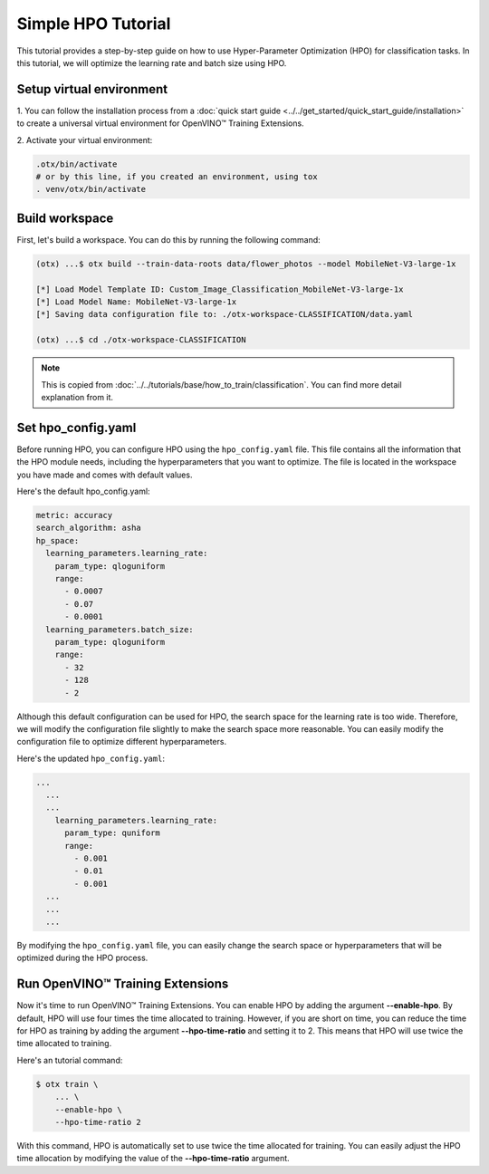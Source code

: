 Simple HPO Tutorial
============================

This tutorial provides a step-by-step guide on how to use Hyper-Parameter Optimization (HPO) for classification tasks. 
In this tutorial, we will optimize the learning rate and batch size using HPO.

*************************
Setup virtual environment
*************************

1. You can follow the installation process from a :doc:`quick start guide <../../get_started/quick_start_guide/installation>` 
to create a universal virtual environment for OpenVINO™ Training Extensions.

2. Activate your virtual 
environment:

.. code-block::

  .otx/bin/activate
  # or by this line, if you created an environment, using tox
  . venv/otx/bin/activate


*************************
Build workspace
*************************

First, let's build a workspace. You can do this by running the following command:

.. code-block::

    (otx) ...$ otx build --train-data-roots data/flower_photos --model MobileNet-V3-large-1x

    [*] Load Model Template ID: Custom_Image_Classification_MobileNet-V3-large-1x
    [*] Load Model Name: MobileNet-V3-large-1x
    [*] Saving data configuration file to: ./otx-workspace-CLASSIFICATION/data.yaml

    (otx) ...$ cd ./otx-workspace-CLASSIFICATION

.. note::

    This is copied from :doc:`../../tutorials/base/how_to_train/classification`.
    You can find more detail explanation from it.

*************************
Set hpo_config.yaml
*************************

Before running HPO, you can configure HPO using the ``hpo_config.yaml`` file. 
This file contains all the information that the HPO module needs, including the hyperparameters that you want to optimize. 
The file is located in the workspace you have made and comes with default values.

Here's the default hpo_config.yaml:

.. code-block::

    metric: accuracy
    search_algorithm: asha
    hp_space:
      learning_parameters.learning_rate:
        param_type: qloguniform
        range:
          - 0.0007
          - 0.07
          - 0.0001
      learning_parameters.batch_size:
        param_type: qloguniform
        range:
          - 32
          - 128
          - 2

Although this default configuration can be used for HPO, the search space for the learning rate is too wide. 
Therefore, we will modify the configuration file slightly to make the search space more reasonable. You can easily modify the configuration file to optimize different hyperparameters.

Here's the updated ``hpo_config.yaml``:

.. code-block::

  ...
    ...
    ...
      learning_parameters.learning_rate:
        param_type: quniform
        range: 
          - 0.001
          - 0.01
          - 0.001
    ...
    ...
    ...

By modifying the ``hpo_config.yaml`` file, you can easily change the search space or hyperparameters that will be optimized during the HPO process.

*************************************
Run OpenVINO™ Training Extensions
*************************************

Now it's time to run OpenVINO™ Training Extensions. You can enable HPO by adding the argument **--enable-hpo**. By default, HPO will use four times the time allocated to training. However, if you are short on time, you can reduce the time for HPO as training by adding the argument   **--hpo-time-ratio** and setting it to 2. This means that HPO will use twice the time allocated to training.

Here's an tutorial command:

.. code-block::

    $ otx train \
        ... \
        --enable-hpo \
        --hpo-time-ratio 2

With this command, HPO is automatically set to use twice the time allocated for training. You can easily adjust the HPO time allocation by modifying the value of the **--hpo-time-ratio** argument.
